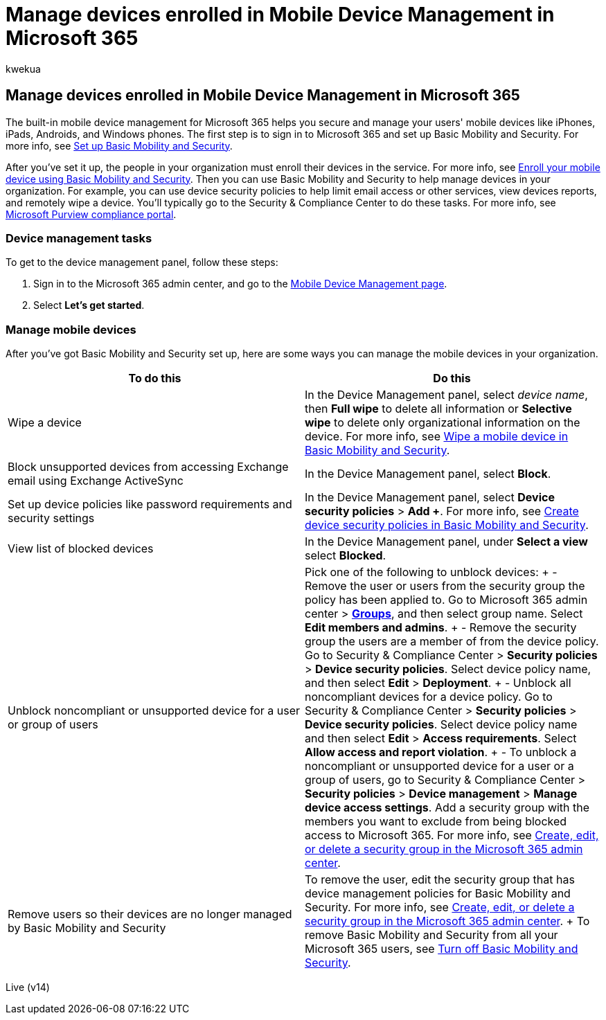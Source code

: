 = Manage devices enrolled in Mobile Device Management in Microsoft 365
:audience: Admin
:author: kwekua
:description: Sign in to Microsoft 365 and set up Basic Mobility and Security to use the built-in mobile device management to secure and manage your users' mobile devices.
:f1.keywords: ["NOCSH"]
:manager: scotv
:ms.author: kwekua
:ms.collection: ["M365-subscription-management", "Adm_O365", "Adm_TOC"]
:ms.custom: ["AdminSurgePortfolio", "admindeeplinkMAC"]
:ms.localizationpriority: medium
:ms.service: o365-administration
:ms.topic: article
:search.appverid: ["MET150"]

== Manage devices enrolled in Mobile Device Management in Microsoft 365

The built-in mobile device management for Microsoft 365 helps you secure and manage your users' mobile devices like iPhones, iPads, Androids, and Windows phones.
The first step is to sign in to Microsoft 365 and set up Basic Mobility and Security.
For more info, see xref:set-up.adoc[Set up Basic Mobility and Security].

After you've set it up, the people in your organization must enroll their devices in the service.
For more info, see xref:enroll-your-mobile-device.adoc[Enroll your mobile device using Basic Mobility and Security].
Then you can use Basic Mobility and Security to help manage devices in your organization.
For example, you can use device security policies to help limit email access or other services, view devices reports, and remotely wipe a device.
You'll typically go to the Security & Compliance Center to do these tasks.
For more info, see xref:../../compliance/microsoft-365-compliance-center.adoc[Microsoft Purview compliance portal].

=== Device management tasks

To get to the device management panel, follow these steps:

. Sign in to the Microsoft 365 admin center, and go to the https://portal.office.com/adminportal/home?#/MifoDevices[Mobile Device Management page].
. Select *Let's get started*.

=== Manage mobile devices

After you've got Basic Mobility and Security set up, here are some ways you can manage the mobile devices in your organization.

|===
| To do this | Do this

| Wipe a device
| In the Device Management panel, select _device name_, then *Full wipe* to delete all information or *Selective wipe* to delete only organizational information on the device.
For more info, see xref:wipe-mobile-device.adoc[Wipe a mobile device in Basic Mobility and Security].

| Block unsupported devices from accessing Exchange email using Exchange ActiveSync
| In the Device Management panel, select *Block*.

| Set up device policies like password requirements and security settings
| In the Device Management panel, select *Device security policies* > *Add +*.
For more info, see xref:create-device-security-policies.adoc[Create device security policies in Basic Mobility and Security].

| View list of blocked devices
| In the Device Management panel, under *Select a view* select *Blocked*.

| Unblock noncompliant or unsupported device for a user or group of users
| Pick one of the following to unblock devices: + - Remove the user or users from the security group the policy has been applied to.
Go to Microsoft 365 admin center > https://go.microsoft.com/fwlink/p/?linkid=2052855[*Groups*], and then select group name.
Select *Edit members and admins*.
+ - Remove the security group the users are a member of from the device policy.
Go to Security & Compliance Center > *Security policies* > *Device security policies*.
Select device policy name, and then select *Edit* > *Deployment*.
+ - Unblock all noncompliant devices for a device policy.
Go to Security & Compliance Center > *Security policies* > *Device security policies*.
Select device policy name and then select *Edit* > *Access requirements*.
Select *Allow access and report violation*.
+ - To unblock a noncompliant or unsupported device for a user or a group of users, go to Security & Compliance Center > *Security policies* > *Device management* > *Manage device access settings*.
Add a security group with the members you want to exclude from being blocked access to Microsoft 365.
For more info, see xref:../../admin/email/create-edit-or-delete-a-security-group.adoc[Create, edit, or delete a security group in the Microsoft 365 admin center].

| Remove users so their devices are no longer managed by Basic Mobility and Security
| To remove the user, edit the security group that has device management policies for Basic Mobility and Security.
For more info, see xref:../../admin/email/create-edit-or-delete-a-security-group.adoc[Create, edit, or delete a security group in the Microsoft 365 admin center].
+ To remove Basic Mobility and Security from all your Microsoft 365 users, see xref:turn-off.adoc[Turn off Basic Mobility and Security].
|===

Live (v14)
